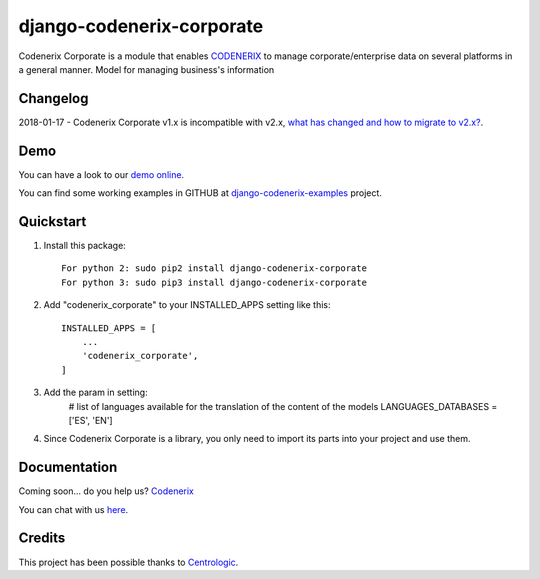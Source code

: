==========================
django-codenerix-corporate
==========================

Codenerix Corporate is a module that enables `CODENERIX <http://www.codenerix.com/>`_ to manage corporate/enterprise data on several platforms in a general manner. Model for managing business's information

.. image:: http://www.codenerix.com/wp-content/uploads/2018/05/codenerix.png
    :target: http://www.codenerix.com
    :alt: Try our demo with Codenerix Cloud

*********
Changelog
*********

2018-01-17 - Codenerix Corporate v1.x is incompatible with v2.x, `what has changed and how to migrate to v2.x? <https://github.com/codenerix/django-codenerix-corporate/wiki/Codenerix-Corporate-version-1.x-is-icompatible-with-2.x>`_.

****
Demo
****

You can have a look to our `demo online <http://demo.codenerix.com>`_.

You can find some working examples in GITHUB at `django-codenerix-examples <https://github.com/codenerix/django-codenerix-examples>`_ project.

**********
Quickstart
**********

1. Install this package::

    For python 2: sudo pip2 install django-codenerix-corporate
    For python 3: sudo pip3 install django-codenerix-corporate

2. Add "codenerix_corporate" to your INSTALLED_APPS setting like this::

    INSTALLED_APPS = [
        ...
        'codenerix_corporate',
    ]

3. Add the param in setting:
	# list of languages available for the translation of the content of the models
	LANGUAGES_DATABASES = ['ES', 'EN']

4. Since Codenerix Corporate is a library, you only need to import its parts into your project and use them.

*************
Documentation
*************

Coming soon... do you help us? `Codenerix <http://www.codenerix.com/>`_

You can chat with us `here <https://goo.gl/NgpzBh>`_.

*******
Credits
*******

This project has been possible thanks to `Centrologic <http://www.centrologic.com/>`_.


